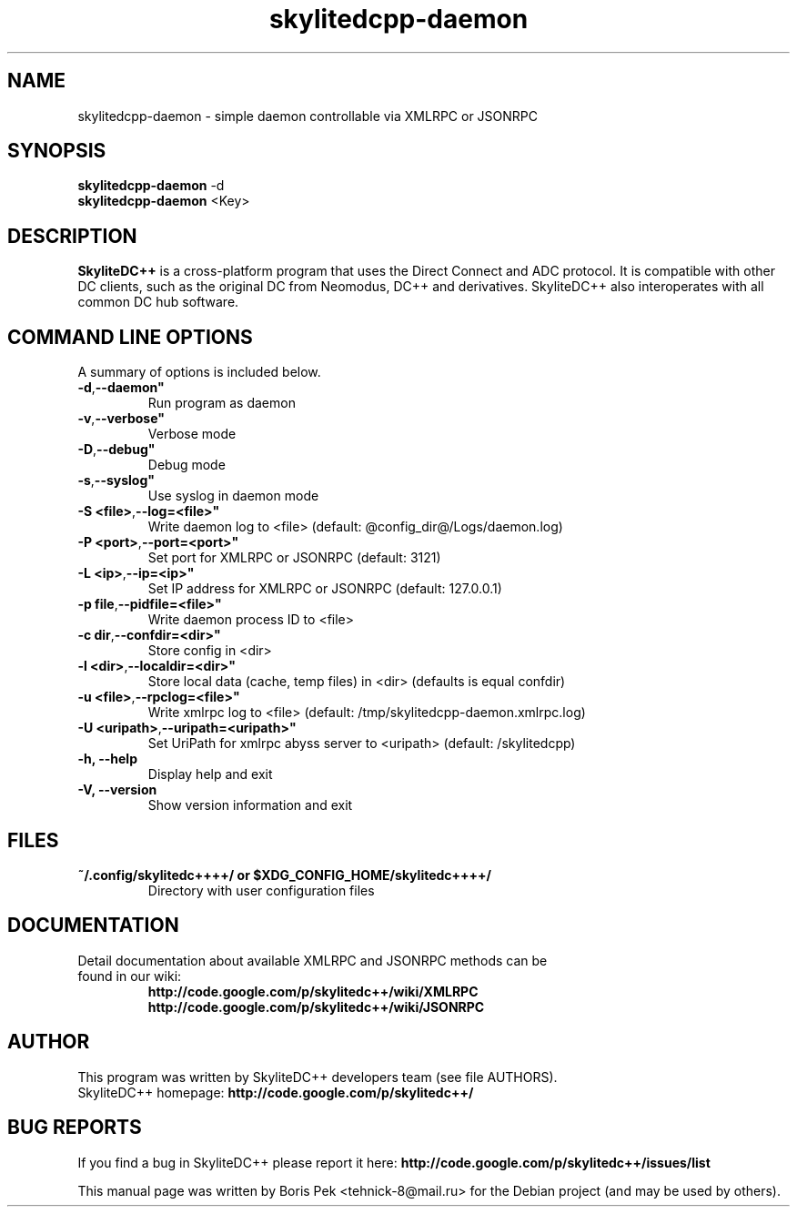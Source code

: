 .TH "skylitedcpp-daemon" 1 "16 Jun 2013"
.SH "NAME"
skylitedcpp-daemon \- simple daemon controllable via XMLRPC or JSONRPC
.SH "SYNOPSIS"
.PP
.B skylitedcpp-daemon
\-d
.br
.B skylitedcpp-daemon
<Key>
.SH "DESCRIPTION"
.PP
\fBSkyliteDC++\fP is a cross-platform program that uses the Direct Connect and ADC protocol. It is compatible with other DC clients, such as the original DC from Neomodus, DC++ and derivatives. SkyliteDC++ also interoperates with all common DC hub software.
.SH "COMMAND LINE OPTIONS"
.RB "A summary of options is included below."
.TP
.BR "\-d",  \-\-daemon"
Run program as daemon
.TP
.BR "\-v",  \-\-verbose"
Verbose mode
.TP
.BR "\-D",  \-\-debug"
Debug mode
.TP
.BR "\-s",  \-\-syslog"
Use syslog in daemon mode
.TP
.BR "\-S <file>",  \-\-log=<file>"
Write daemon log to <file> (default: @config_dir@/Logs/daemon.log)
.TP
.BR "\-P <port>",  \-\-port=<port>"
Set port for XMLRPC or JSONRPC (default: 3121)
.TP
.BR "\-L <ip>",  \-\-ip=<ip>"
Set IP address for XMLRPC or JSONRPC (default: 127.0.0.1)
.TP
.BR "\-p file",  \-\-pidfile=<file>"
Write daemon process ID to <file>
.TP
.BR "\-c dir",  \-\-confdir=<dir>"
Store config in <dir>
.TP
.BR "\-l <dir>",  \-\-localdir=<dir>"
Store local data (cache, temp files) in <dir> (defaults is equal confdir)
.TP
.BR "\-u <file>",  \-\-rpclog=<file>"
Write xmlrpc log to <file> (default: /tmp/skylitedcpp-daemon.xmlrpc.log)
.TP
.BR "\-U <uripath>",  \-\-uripath=<uripath>"
Set UriPath for xmlrpc abyss server to <uripath> (default: /skylitedcpp)
.TP
.BR "\-h,  \-\-help"
Display help and exit
.TP
.BR "\-V,  \-\-version"
Show version information and exit
.SH "FILES"
.TP
.B "~/.config/skylitedc++++/" or "$XDG_CONFIG_HOME/skylitedc++++/"
Directory with user configuration files
.SH "DOCUMENTATION"
.TP
Detail documentation about available XMLRPC and JSONRPC methods can be found in our wiki:
.br
\fBhttp://code.google.com/p/skylitedc++/wiki/XMLRPC\fR
.br
\fBhttp://code.google.com/p/skylitedc++/wiki/JSONRPC\fR
.SH AUTHOR
This program was written by SkyliteDC++ developers team (see file AUTHORS).
.br
SkyliteDC++ homepage: \fBhttp://code.google.com/p/skylitedc++/\fR
.SH "BUG REPORTS"
If you find a bug in SkyliteDC++ please report it here:
.B http://code.google.com/p/skylitedc++/issues/list
.PP
This manual page was written by Boris Pek <tehnick-8@mail.ru> for the Debian project (and may be used by others).
